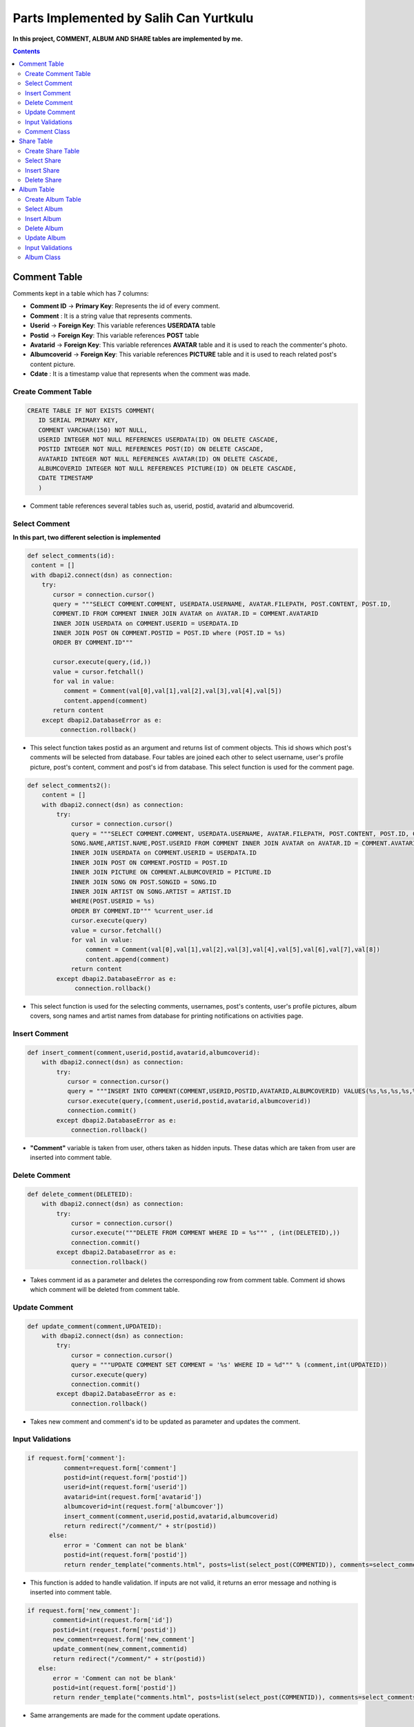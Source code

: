 
=======================================
Parts Implemented by Salih Can Yurtkulu
=======================================


**In this project, COMMENT, ALBUM AND SHARE tables are implemented by me.**


.. contents:: Contents
   :local:


*************
Comment Table
*************

Comments kept in a table which has 7 columns:


* **Comment ID** -> **Primary Key**: Represents the id of every comment.
* **Comment**                  : It is a string value that represents comments.
* **Userid**     -> **Foreign Key**: This variable references **USERDATA** table
* **Postid**     -> **Foreign Key**: This variable references **POST** table
* **Avatarid**   -> **Foreign Key**: This variable references **AVATAR** table and it is used to reach the commenter's photo.
* **Albumcoverid** -> **Foreign Key**: This variable references **PICTURE** table and it is used to reach related post's content picture.
* **Cdate**                    : It is a timestamp value that represents when the comment was made.


Create Comment Table
====================


.. code-block:: sql

         CREATE TABLE IF NOT EXISTS COMMENT(
            ID SERIAL PRIMARY KEY,
            COMMENT VARCHAR(150) NOT NULL,
            USERID INTEGER NOT NULL REFERENCES USERDATA(ID) ON DELETE CASCADE,
            POSTID INTEGER NOT NULL REFERENCES POST(ID) ON DELETE CASCADE,
            AVATARID INTEGER NOT NULL REFERENCES AVATAR(ID) ON DELETE CASCADE,
            ALBUMCOVERID INTEGER NOT NULL REFERENCES PICTURE(ID) ON DELETE CASCADE,
            CDATE TIMESTAMP
            )


* Comment table references several tables such as, userid, postid, avatarid and albumcoverid.


Select Comment
==============

**In this part, two different selection is implemented**


.. code-block:: python


        def select_comments(id):
         content = []
         with dbapi2.connect(dsn) as connection:
            try:
               cursor = connection.cursor()
               query = """SELECT COMMENT.COMMENT, USERDATA.USERNAME, AVATAR.FILEPATH, POST.CONTENT, POST.ID,
               COMMENT.ID FROM COMMENT INNER JOIN AVATAR on AVATAR.ID = COMMENT.AVATARID
               INNER JOIN USERDATA on COMMENT.USERID = USERDATA.ID
               INNER JOIN POST ON COMMENT.POSTID = POST.ID where (POST.ID = %s)
               ORDER BY COMMENT.ID"""

               cursor.execute(query,(id,))
               value = cursor.fetchall()
               for val in value:
                  comment = Comment(val[0],val[1],val[2],val[3],val[4],val[5])
                  content.append(comment)
               return content
            except dbapi2.DatabaseError as e:
                 connection.rollback()


* This select function takes postid as an argument and returns list of comment objects. This id shows which post's comments will be selected from database. Four tables are joined each other
  to select username, user's profile picture, post's content, comment and post's id from database. This select function is used for the comment page.


.. code-block:: python


         def select_comments2():
             content = []
             with dbapi2.connect(dsn) as connection:
                 try:
                     cursor = connection.cursor()
                     query = """SELECT COMMENT.COMMENT, USERDATA.USERNAME, AVATAR.FILEPATH, POST.CONTENT, POST.ID, COMMENT.ID, PICTURE.FILEPATH,
                     SONG.NAME,ARTIST.NAME,POST.USERID FROM COMMENT INNER JOIN AVATAR on AVATAR.ID = COMMENT.AVATARID
                     INNER JOIN USERDATA on COMMENT.USERID = USERDATA.ID
                     INNER JOIN POST ON COMMENT.POSTID = POST.ID
                     INNER JOIN PICTURE ON COMMENT.ALBUMCOVERID = PICTURE.ID
                     INNER JOIN SONG ON POST.SONGID = SONG.ID
                     INNER JOIN ARTIST ON SONG.ARTIST = ARTIST.ID
                     WHERE(POST.USERID = %s)
                     ORDER BY COMMENT.ID""" %current_user.id
                     cursor.execute(query)
                     value = cursor.fetchall()
                     for val in value:
                         comment = Comment(val[0],val[1],val[2],val[3],val[4],val[5],val[6],val[7],val[8])
                         content.append(comment)
                     return content
                 except dbapi2.DatabaseError as e:
                      connection.rollback()


* This select function is used for the selecting comments, usernames, post's contents, user's profile pictures, album covers, song names and artist names
  from database for printing notifications on activities page.


Insert Comment
==============


.. code-block:: python

         def insert_comment(comment,userid,postid,avatarid,albumcoverid):
             with dbapi2.connect(dsn) as connection:
                 try:
                    cursor = connection.cursor()
                    query = """INSERT INTO COMMENT(COMMENT,USERID,POSTID,AVATARID,ALBUMCOVERID) VALUES(%s,%s,%s,%s,%s)"""
                    cursor.execute(query,(comment,userid,postid,avatarid,albumcoverid))
                    connection.commit()
                 except dbapi2.DatabaseError as e:
                     connection.rollback()

* **"Comment"** variable is taken from user, others taken as hidden inputs. These datas which are taken from user are inserted into comment table.


Delete Comment
==============


.. code-block:: python

         def delete_comment(DELETEID):
             with dbapi2.connect(dsn) as connection:
                 try:
                     cursor = connection.cursor()
                     cursor.execute("""DELETE FROM COMMENT WHERE ID = %s""" , (int(DELETEID),))
                     connection.commit()
                 except dbapi2.DatabaseError as e:
                     connection.rollback()

* Takes comment id as a parameter and deletes the corresponding row from comment table. Comment id shows which comment will be deleted from comment table.


Update Comment
==============


.. code-block:: python


         def update_comment(comment,UPDATEID):
             with dbapi2.connect(dsn) as connection:
                 try:
                     cursor = connection.cursor()
                     query = """UPDATE COMMENT SET COMMENT = '%s' WHERE ID = %d""" % (comment,int(UPDATEID))
                     cursor.execute(query)
                     connection.commit()
                 except dbapi2.DatabaseError as e:
                     connection.rollback()

* Takes new comment and comment's id to be updated as parameter and updates the comment.


Input Validations
=================

.. code-block:: python

         if request.form['comment']:
                   comment=request.form['comment']
                   postid=int(request.form['postid'])
                   userid=int(request.form['userid'])
                   avatarid=int(request.form['avatarid'])
                   albumcoverid=int(request.form['albumcover'])
                   insert_comment(comment,userid,postid,avatarid,albumcoverid)
                   return redirect("/comment/" + str(postid))
               else:
                   error = 'Comment can not be blank'
                   postid=int(request.form['postid'])
                   return render_template("comments.html", posts=list(select_post(COMMENTID)), comments=select_comments(COMMENTID), error=error)

* This function is added to handle validation. If inputs are not valid, it returns an error message and nothing is inserted into comment table.

.. code-block:: python

         if request.form['new_comment']:
                commentid=int(request.form['id'])
                postid=int(request.form['postid'])
                new_comment=request.form['new_comment']
                update_comment(new_comment,commentid)
                return redirect("/comment/" + str(postid))
            else:
                error = 'Comment can not be blank'
                postid=int(request.form['postid'])
                return render_template("comments.html", posts=list(select_post(COMMENTID)), comments=select_comments(COMMENTID), error=error)

* Same arrangements are made for the comment update operations.

Comment Class
=============

.. code-block:: python

         class Comment:
             def __init__(self, comment, username, avatarpath, content=None, postid = None ,commentid=None, albumcover=None, songname=None, artistname=None,cdate=None):
                 self.comment = comment
                 self.username = username
                 self.avatarpath = avatarpath
                 self.content = content
                 self.albumcover = albumcover
                 self.songname = songname
                 self.artistname = artistname
                 self.postid = postid
                 self.commentid=commentid
                 self.cdate = cdate

* **Comment** class to handle and process the information when it is necessary.




***********
Share Table
***********

Share table keeps reposted posts:


* **ID** -> **Primary Key**: Represents the id of every repost.
* **Reposterid**     -> **Foreign Key**: This variable references **USERDATA** table and it is used to reach username of reposter.
* **Postid**     -> **Foreign Key**: This variable references **POST** table and it is used to reach reposted post.
* **Sharedate**                    : It is a timestamp value that represents when the repost was made.


Create Share Table
==================


.. code-block:: sql

         CREATE TABLE IF NOT EXISTS SHARE(
            ID SERIAL PRIMARY KEY,
            POSTID INTEGER NOT NULL REFERENCES POST(ID) ON DELETE CASCADE,
            REPOSTERID INTEGER NOT NULL REFERENCES USERDATA(ID) ON DELETE CASCADE,
            SHAREDATE TIMESTAMP
            )

* Share table references post and userdata tables.


Select Share
============


.. code-block:: python

         def select_sharedPost(reposterID):
             with dbapi2.connect(dsn) as connection:
                 try:
                     cursor = connection.cursor()
                     query = """SELECT SHARE.ID,POST.CONTENT,SONG.NAME,ARTIST.NAME,PICTURE.FILEPATH,USERDATA.USERNAME,
                     POST.POSTDATE,SHARE.SHAREDATE FROM POST,PICTURE,USERDATA,SHARE,SONG,ARTIST
                     WHERE(
                     SHARE.POSTID = POST.ID
                     AND POST.SONGID = SONG.ID
                     AND SONG.ARTIST = ARTIST.ID
                     AND ARTIST.PICTUREID = PICTURE.ID
                     AND POST.USERID = USERDATA.ID
                     AND SHARE.REPOSTERID = %s)
                     ORDER BY SHARE.ID""" %reposterID
                     cursor.execute(query)
                     return cursor
                 except dbapi2.DatabaseError as e:
                     connection.rollback()

* This method takes reposter's id as a parameter and returns repost id, post content, song name in the post, artist name in the post, artist picture in the post,
  post-owner username, post sharing time, and post's repost time. It is used to show every user's reposts.

.. code-block:: python

         def select_sharedFor_activities(userID):
             with dbapi2.connect(dsn) as connection:
                 try:
                     cursor = connection.cursor()
                     query = """SELECT POST.CONTENT,PICTURE.FILEPATH,USERDATA.USERNAME,SONG.NAME,ARTIST.NAME
                     FROM POST,USERDATA,SHARE,SONG,PICTURE,ARTIST
                     WHERE(
                     SHARE.POSTID = POST.ID
                     AND POST.SONGID = SONG.ID
                     AND SONG.ARTIST = ARTIST.ID
                     AND ARTIST.PICTUREID = PICTURE.ID
                     AND SHARE.REPOSTERID = USERDATA.ID
                     AND POST.USERID = %s)
                     ORDER BY SHARE.ID""" %userID
                     cursor.execute(query)
                     return cursor
                 except dbapi2.DatabaseError as e:
                     connection.rollback()

* This method takes current user's id as a parameter and returns post content, artist picture in the post, reposter username, song name in the post
  and artist name in the post. It is used to show which user has shared the current user's post.

Insert Share
============

.. code-block:: python

      def insert_sharedPost(postID):
          with dbapi2.connect(dsn) as connection:
              try:
                 cursor = connection.cursor()
                 query = """INSERT INTO SHARE(POSTID,REPOSTERID,SHAREDATE) VALUES(%s,%s,%s)"""
                 repostdate = datetime.datetime.now().strftime("%Y-%m-%d %H:%M:%S")
                 cursor.execute(query,(postID,current_user.id,repostdate))
                 connection.commit()
              except dbapi2.DatabaseError as e:
                  connection.rollback()

* Takes post id which is reposted by current user as parameter and inserts into share table.


Delete Share
============

.. code-block:: python

         def delete_sharedPost(repostID):
             with dbapi2.connect(dsn) as connection:
                 try:
                     cursor = connection.cursor()
                     cursor.execute("""DELETE FROM SHARE WHERE ID = %s""", (int(repostID),))
                     connection.commit()
                 except dbapi2.DatabaseError as e:
                     connection.rollback()

* Takes repost id as parameter and deletes the corresponding row from table. Repost id shows which repost will be deleted.


***********
Album Table
***********

Albums kept in a table which has 4 columns:


* **ID** -> **Primary Key**: Represents the id of every album.
* **Name**                  : It is a string value that represents album's name.
* **Albumdate**    : It is an integer value that represents album's release year.
* **Albumcoverid**     -> **Foreign Key**: This variable references **PICTURE** table and it is used to reach album covers.


Create Album Table
==================


.. code-block:: sql

         CREATE TABLE IF NOT EXISTS ALBUM(
                  ID SERIAL PRIMARY KEY,
                  NAME VARCHAR(40) NOT NULL,
                  ALBUMDATE INTEGER,
                  ALBUMCOVERID INTEGER NOT NULL REFERENCES PICTURE(ID)
                  )

* Album table references picture table and album table is also referenced by song table.


Select Album
============

.. code-block:: python


         def select_albums():
             content = []
             with dbapi2.connect(dsn) as connection:
                 try:
                     cursor = connection.cursor()
                     query = """SELECT ALBUM.NAME, PICTURE.FILEPATH, ALBUM.ALBUMDATE, ALBUM.ID
                                FROM ALBUM INNER JOIN PICTURE ON ALBUM.ALBUMCOVERID = PICTURE.ID
                                ORDER BY ALBUM.ID"""
                     cursor.execute(query)
                     value = cursor.fetchall()
                     for val in value:
                         album = Album(val[0],val[1],val[2],val[3])
                         content.append(album)
                     return content
                 except dbapi2.DatabaseError as e:
                      connection.rollback()

* Returns a list of album objects.

Insert Album
============

.. code-block:: python


         def insert_album2(album):
              with dbapi2.connect(dsn) as connection:
                 try:
                     cursor = connection.cursor()
                     albumname = album.name
                     albumcover = album.cover_filepath
                     albumdate = album.albumdate
                     query ="""INSERT INTO ALBUM(NAME,ALBUMDATE,ALBUMCOVERID) VALUES(%s,%s,%s)"""
                     cursor.execute(query,(albumname,albumdate,albumcover))
                     connection.commit()
                 except dbapi2.DatabaseError as e:
                     connection.rollback()

* Inserts the given album object which is taken as parameter into album table.


Delete Album
============

.. code-block:: python


         def delete_album(DELETEID):
             with dbapi2.connect(dsn) as connection:
                 try:
                     cursor = connection.cursor()
                     cursor.execute("""DELETE FROM ALBUM WHERE ID = %s""", (int(DELETEID),))
                     connection.commit()
                 except dbapi2.DatabaseError as e:
                     connection.rollback()

* Takes album id as parameter and deletes the corresponding row from album table. Album id shows which album will be deleted.

Update Album
============

.. code-block:: python


         def update_album(UPDATEID,newname,newcover,newyear):
             with dbapi2.connect(dsn) as connection:
                 try:
                     cursor = connection.cursor()
                     cursor.execute("""UPDATE ALBUM SET NAME = '%s', ALBUMDATE = '%s', ALBUMCOVERID = '%s' WHERE ID = %d""" % (newname,newyear,newcover[0],int(UPDATEID)))
                     connection.commit()
                 except dbapi2.DatabaseError as e:
                     connection.rollback()

* Takes album id and to be updated informations as an argument and updates the corresponding row from album table. Album id shows which album will be updated.


Input Validations
=================

.. code-block:: python

         def validate_album_data(form):
             form.data = {}
             form.errors = {}

             if len(form['albumname'].strip()) == 0:
                 form.errors['albumname'] = 'Albumname can not be blank.'
             else:
                 form.data['albumname'] = form['albumname']

             if len(form['filepath'].strip()) == 0:
                 form.errors['filepath'] = 'URL can not be blank.'
             else:
                 form.data['filepath'] = form['filepath']

             if not form['albumdate']:
                 form.errors['albumdate'] = 'Year can not be blank'
             elif not form['albumdate'].isdigit():
                 form.errors['albumdate'] = 'Year must consist of digits only.'
             else:
                 albumdate = int(form['albumdate'])
                 if (albumdate < 1887) or (albumdate > 2017):
                     form.errors['albumdate'] = 'Year not in valid range.'
                 else:
                     form.data['albumdate'] = albumdate

             return len(form.errors) == 0

* This function is added to handle validation. If inputs are not valid, it returns an error message in front-end and nothing is inserted into album table.


.. code-block:: python

         def validate_UpdateAlbum_data(form):
             form.data1 = {}
             form.errors1 = {}

             if len(form['albumname'].strip()) == 0:
                 form.errors1['albumname'] = 'Albumname can not be blank.'
             else:
                 form.data1['albumname'] = form['albumname']

             if len(form['filepath'].strip()) == 0:
                 form.errors1['filepath'] = 'URL can not be blank.'
             else:
                 form.data1['filepath'] = form['filepath']

             if not form['albumdate']:
                 form.errors1['albumdate'] = 'Year can not be blank'
             elif not form['albumdate'].isdigit():
                 form.errors1['albumdate'] = 'Year must consist of digits only.'
             else:
                 albumdate = int(form['albumdate'])
                 if (albumdate < 1887) or (albumdate > 2017):
                     form.errors1['albumdate'] = 'Year not in valid range.'
                 else:
                     form.data1['albumdate'] = albumdate

             return len(form.errors1) == 0

* Same arrangements are made for the album update operations.


Album Class
===========

.. code-block:: python

         class Album:
             def __init__(self, name, cover_filepath, albumdate=None, albumid=None):
                 self.name = name
                 self.cover_filepath = cover_filepath
                 self.albumdate = albumdate
                 self.albumid = albumid

* **Album** class to handle and process the information when it is necessary.

